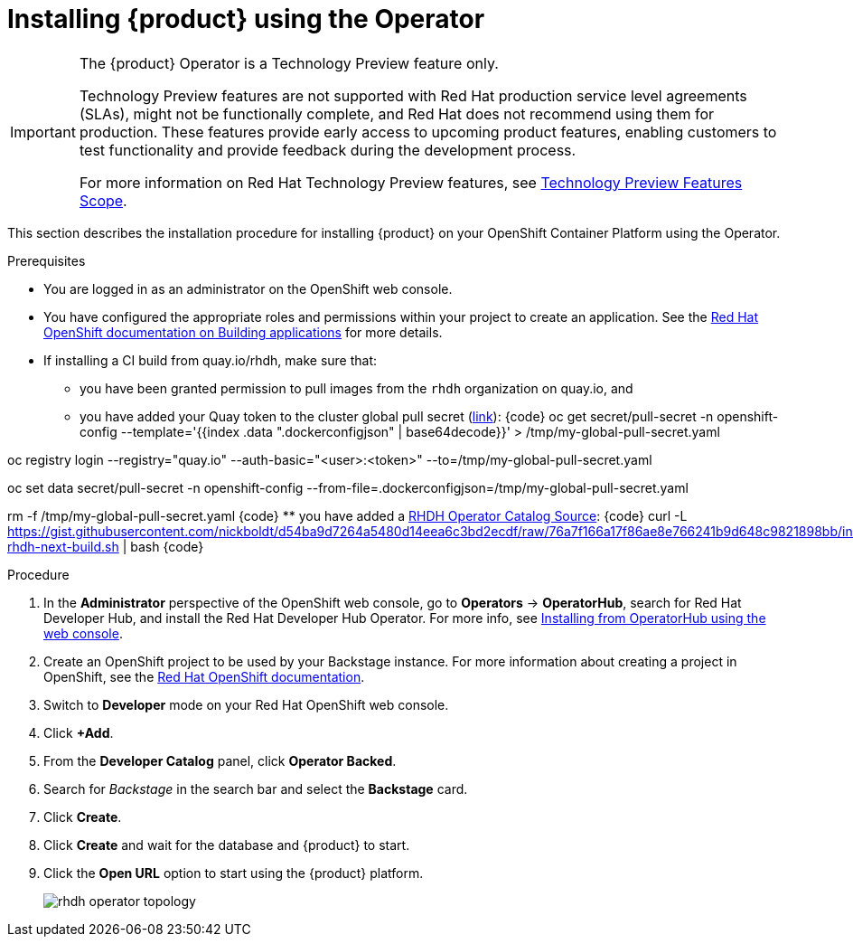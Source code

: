 [id='proc-install-rhdh-operator_{context}']
= Installing {product} using the Operator

[IMPORTANT]
====
The {product} Operator is a Technology Preview feature only.

Technology Preview features are not supported with Red Hat production service level agreements (SLAs), might not be functionally complete, and Red Hat does not recommend using them for production. These features provide early access to upcoming product features, enabling customers to test functionality and provide feedback during the development process.

For more information on Red Hat Technology Preview features, see https://access.redhat.com/support/offerings/techpreview/[Technology Preview Features Scope].
====

This section describes the installation procedure for installing {product} on your OpenShift Container Platform using the Operator.

//You can use the {product} Operator in Red Hat OpenShift (OpenShift) to install {product}.

.Prerequisites

* You are logged in as an administrator on the OpenShift web console.
* You have configured the appropriate roles and permissions within your project to create an application. See the link:https://docs.openshift.com/container-platform/4.14/applications/index.html[Red Hat OpenShift documentation on Building applications] for more details.
* If installing a CI build from quay.io/rhdh, make sure that:
** you have been granted permission to pull images from the `rhdh` organization on quay.io, and 
** you have added your Quay token to the cluster global pull secret (link:https://docs.openshift.com/container-platform/4.14/openshift_images/managing_images/using-image-pull-secrets.html#images-update-global-pull-secret_using-image-pull-secrets[link]):
{code}
oc get secret/pull-secret -n openshift-config --template='{{index .data ".dockerconfigjson" | base64decode}}' > /tmp/my-global-pull-secret.yaml

oc registry login --registry="quay.io" --auth-basic="<user>:<token>" --to=/tmp/my-global-pull-secret.yaml

oc set data secret/pull-secret -n openshift-config --from-file=.dockerconfigjson=/tmp/my-global-pull-secret.yaml

rm -f /tmp/my-global-pull-secret.yaml
{code}
** you have added a link:https://gist.github.com/nickboldt/d54ba9d7264a5480d14eea6c3bd2ecdf[RHDH Operator Catalog Source]:
{code}
curl -L https://gist.githubusercontent.com/nickboldt/d54ba9d7264a5480d14eea6c3bd2ecdf/raw/76a7f166a17f86ae8e766241b9d648c9821898bb/install-rhdh-next-build.sh | bash
{code}

.Procedure
. In the *Administrator* perspective of the OpenShift web console, go to *Operators* → *OperatorHub*, search for Red Hat Developer Hub, and install the Red Hat Developer Hub Operator. For more info, see link:https://docs.openshift.com/container-platform/4.14/operators/admin/olm-adding-operators-to-cluster.html#olm-installing-from-operatorhub-using-web-console_olm-adding-operators-to-a-cluster[Installing from OperatorHub using the web console].
. Create an OpenShift project to be used by your Backstage instance. For more information about creating a project in OpenShift, see the link:https://docs.openshift.com/container-platform/4.14/applications/projects/working-with-projects.html#creating-a-project-using-the-web-console_projects[Red Hat OpenShift documentation].
. Switch to *Developer* mode on your Red Hat OpenShift web console.
. Click *+Add*.
. From the *Developer Catalog* panel, click *Operator Backed*.
. Search for _Backstage_ in the search bar and select the *Backstage* card.
. Click *Create*.
. Click *Create* and wait for the database and {product} to start.
. Click the *Open URL* option to start using the {product} platform.
+
image::rhdh/rhdh-operator-topology.png[]
